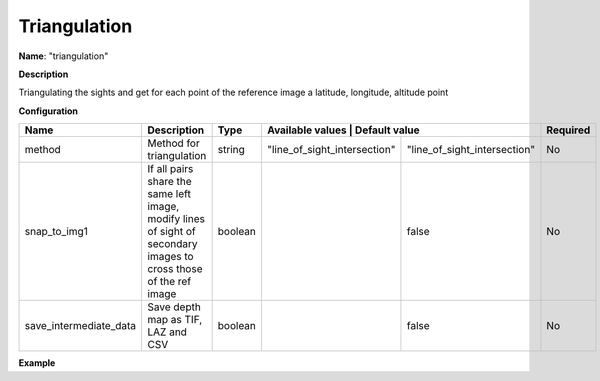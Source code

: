 Triangulation
=============

**Name**: "triangulation"

**Description**

Triangulating the sights and get for each point of the reference image a latitude, longitude, altitude point

**Configuration**

+------------------------+--------------------------------------------------------------------------------------------------------------------+---------+--------------------------------------+------------------------------+----------+
| Name                   | Description                                                                                                        | Type    | Available values                      | Default value               | Required |
+========================+====================================================================================================================+=========+======================================+==============================+==========+
| method                 | Method for triangulation                                                                                           | string  | "line_of_sight_intersection"         | "line_of_sight_intersection" | No       |
+------------------------+--------------------------------------------------------------------------------------------------------------------+---------+--------------------------------------+------------------------------+----------+
| snap_to_img1           | If all pairs share the same left image, modify lines of sight of secondary images to cross those of the ref image  | boolean |                                      | false                        | No       |
+------------------------+--------------------------------------------------------------------------------------------------------------------+---------+--------------------------------------+------------------------------+----------+
| save_intermediate_data | Save depth map as TIF, LAZ and CSV                                                                                 | boolean |                                      | false                        | No       |
+------------------------+--------------------------------------------------------------------------------------------------------------------+---------+--------------------------------------+------------------------------+----------+

**Example**

.. include-cars-config:: ../../example_configs/configuration/applications_triangulation